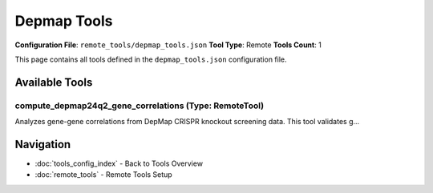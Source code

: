 Depmap Tools
============

**Configuration File**: ``remote_tools/depmap_tools.json``
**Tool Type**: Remote
**Tools Count**: 1

This page contains all tools defined in the ``depmap_tools.json`` configuration file.

Available Tools
---------------

**compute_depmap24q2_gene_correlations** (Type: RemoteTool)
~~~~~~~~~~~~~~~~~~~~~~~~~~~~~~~~~~~~~~~~~~~~~~~~~~~~~~~~~~~~~

Analyzes gene-gene correlations from DepMap CRISPR knockout screening data. This tool validates g...

.. dropdown:: compute_depmap24q2_gene_correlations tool specification

   **Tool Information:**

   * **Name**: ``compute_depmap24q2_gene_correlations``
   * **Type**: ``RemoteTool``
   * **Description**: Analyzes gene-gene correlations from DepMap CRISPR knockout screening data. This tool validates genetic interactions using empirical cell viability data from 1,320+ cancer cell lines in the DepMap 24Q2 dataset. It determines if two genes have correlated knockout effects, providing insights into genetic dependencies and synthetic lethal relationships.

   **Parameters:**

   * ``gene_a`` (string) (required)
     First gene symbol for correlation analysis (e.g., 'BRAF', 'TP53'). Must use standard HUGO gene nomenclature.

   * ``gene_b`` (string) (required)
     Second gene symbol for correlation analysis (e.g., 'MAPK1', 'MDM2'). Must use standard HUGO gene nomenclature.

   * ``data_dir`` (string) (optional)
     Path to directory containing DepMap correlation matrices. If None, uses DEPMAP_DATA_PATH/depmap_24q2.

   **Example Usage:**

   .. code-block:: python

      query = {
          "name": "compute_depmap24q2_gene_correlations",
          "arguments": {
              "gene_a": "example_value",
              "gene_b": "example_value"
          }
      }
      result = tu.run(query)


Navigation
----------

* :doc:`tools_config_index` - Back to Tools Overview
* :doc:`remote_tools` - Remote Tools Setup
